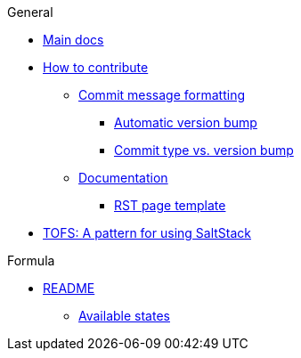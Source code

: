 .General
* xref:main::README.adoc[Main docs]

* xref:CONTRIBUTING.adoc[How to contribute]
** xref:CONTRIBUTING.adoc#commit_message_formatting[Commit message formatting]
*** xref:CONTRIBUTING.adoc#automatic_version_bump[Automatic version bump]
*** xref:CONTRIBUTING.adoc#commit_type_vs_version_bump[Commit type vs. version bump]
** xref:CONTRIBUTING.adoc#documentation[Documentation]
*** xref:CONTRIBUTING.adoc#saltstack_formulas_rst_page_template[RST page template]

* xref:main::TOFS_pattern.adoc[TOFS: A pattern for using SaltStack]

.Formula
* xref:README.adoc[README]
** xref:README.adoc#states[Available states]
